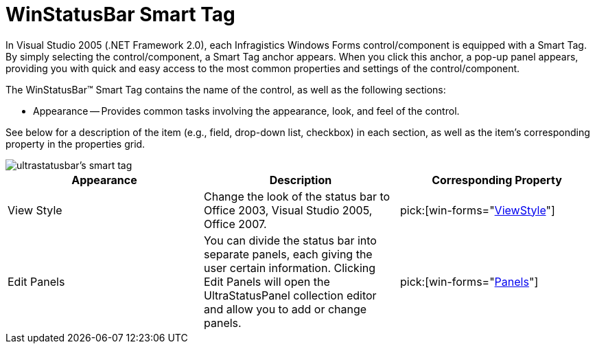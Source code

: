 ﻿////

|metadata|
{
    "name": "winstatusbar-smart-tag",
    "controlName": ["WinStatusBar"],
    "tags": ["API","Design Environment"],
    "guid": "{BB18A552-CF6C-4360-8210-8BBE3B469DAD}",  
    "buildFlags": [],
    "createdOn": "0001-01-01T00:00:00Z"
}
|metadata|
////

= WinStatusBar Smart Tag

In Visual Studio 2005 (.NET Framework 2.0), each Infragistics Windows Forms control/component is equipped with a Smart Tag. By simply selecting the control/component, a Smart Tag anchor appears. When you click this anchor, a pop-up panel appears, providing you with quick and easy access to the most common properties and settings of the control/component.

The WinStatusBar™ Smart Tag contains the name of the control, as well as the following sections:

* Appearance -- Provides common tasks involving the appearance, look, and feel of the control.

See below for a description of the item (e.g., field, drop-down list, checkbox) in each section, as well as the item's corresponding property in the properties grid.

image::images/WinStatusBar_The_WinStatusBar_Smart_Tag_01.png[ultrastatusbar's smart tag]

[options="header", cols="a,a,a"]
|====
|Appearance|Description|Corresponding Property

|View Style
|Change the look of the status bar to Office 2003, Visual Studio 2005, Office 2007.
| pick:[win-forms="link:{ApiPlatform}win.ultrawinstatusbar{ApiVersion}~infragistics.win.ultrawinstatusbar.ultrastatusbar~viewstyle.html[ViewStyle]"] 

|Edit Panels
|You can divide the status bar into separate panels, each giving the user certain information. Clicking Edit Panels will open the UltraStatusPanel collection editor and allow you to add or change panels.
| pick:[win-forms="link:{ApiPlatform}win.ultrawinstatusbar{ApiVersion}~infragistics.win.ultrawinstatusbar.ultrastatusbar~panels.html[Panels]"] 

|====